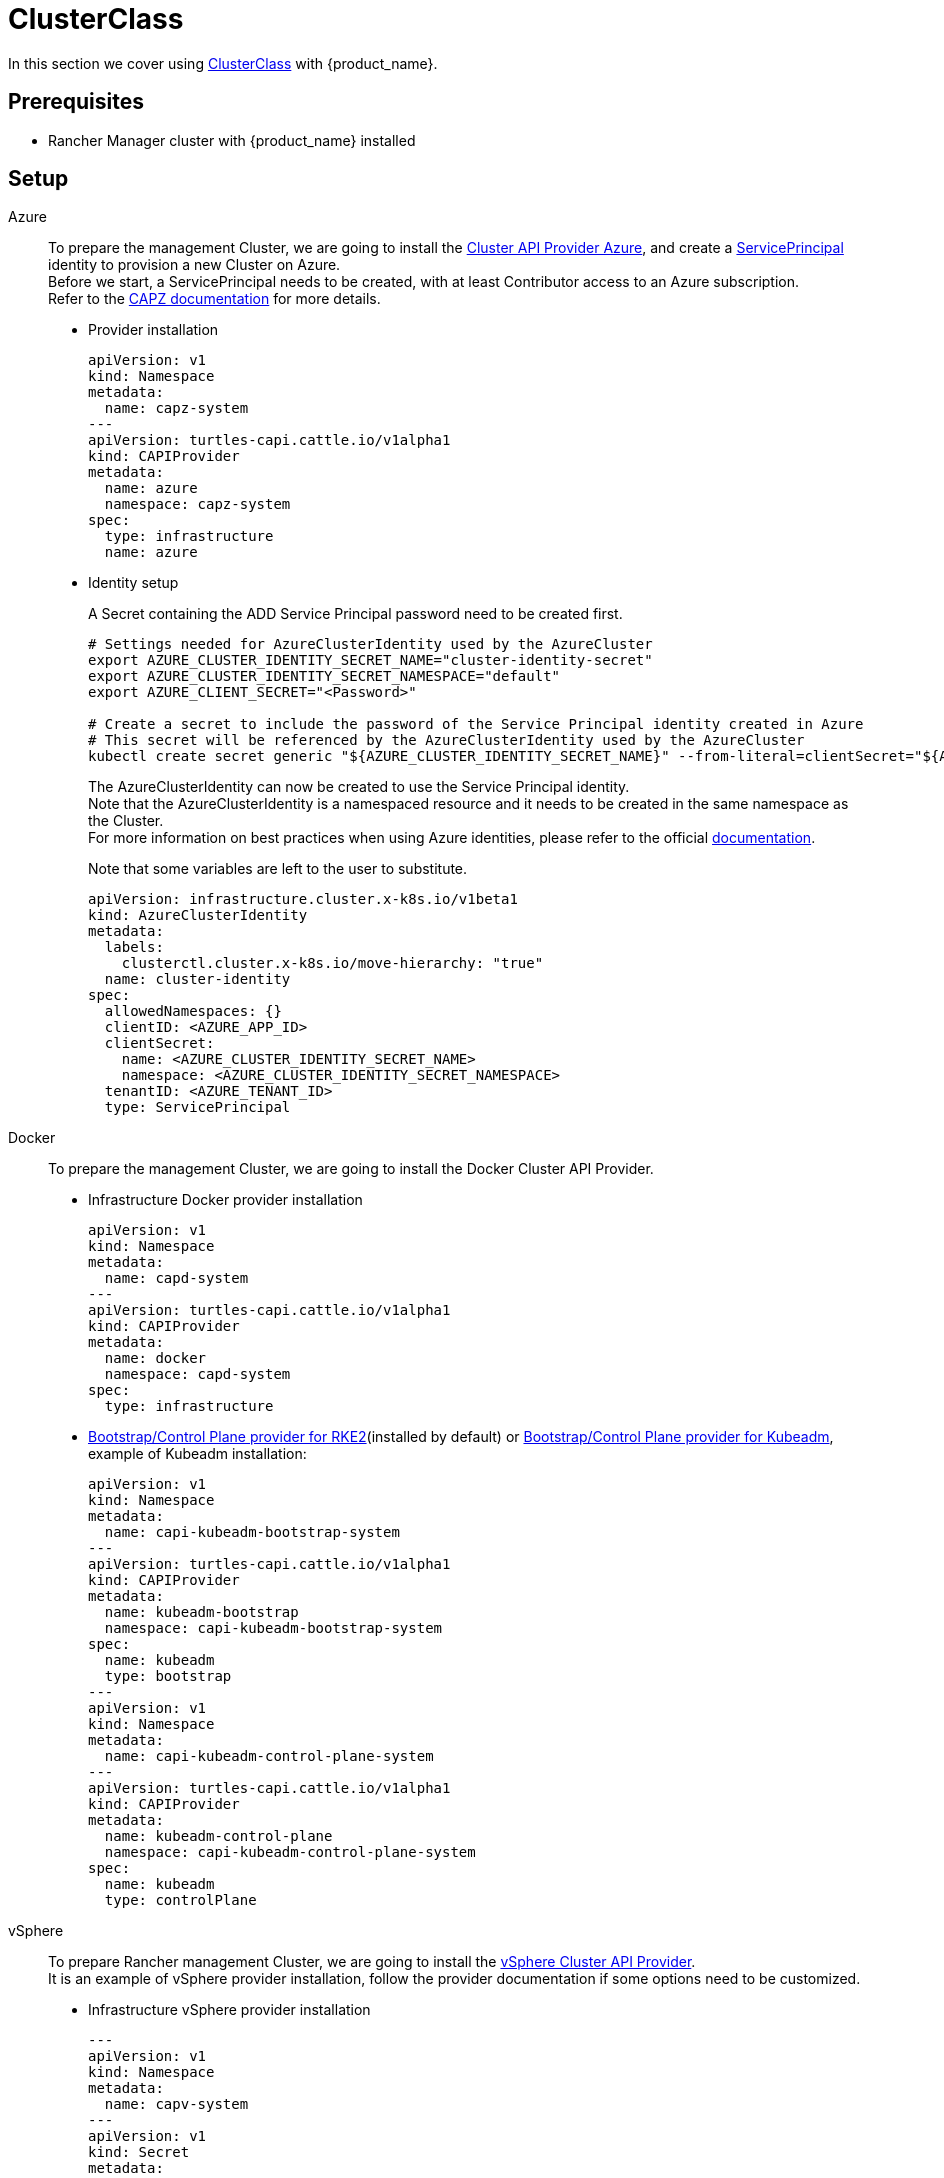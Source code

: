 = ClusterClass

In this section we cover using https://cluster-api.sigs.k8s.io/tasks/experimental-features/cluster-class/[ClusterClass] with {product_name}.

== Prerequisites

* Rancher Manager cluster with {product_name} installed

== Setup

[tabs]
======

Azure::
+
To prepare the management Cluster, we are going to install the https://capz.sigs.k8s.io/[Cluster API Provider Azure], and create a https://capz.sigs.k8s.io/topics/identities#service-principal[ServicePrincipal] identity to provision a new Cluster on Azure. +
Before we start, a ServicePrincipal needs to be created, with at least Contributor access to an Azure subscription. +
Refer to the https://capz.sigs.k8s.io/getting-started#setting-up-your-azure-environment[CAPZ documentation] for more details. +
+
* Provider installation
+
[source,yaml]
----
apiVersion: v1
kind: Namespace
metadata:
  name: capz-system
---
apiVersion: turtles-capi.cattle.io/v1alpha1
kind: CAPIProvider
metadata:
  name: azure
  namespace: capz-system
spec:
  type: infrastructure
  name: azure
----
+
* Identity setup
+
A Secret containing the ADD Service Principal password need to be created first.  
+
[source,bash]
----
# Settings needed for AzureClusterIdentity used by the AzureCluster
export AZURE_CLUSTER_IDENTITY_SECRET_NAME="cluster-identity-secret"
export AZURE_CLUSTER_IDENTITY_SECRET_NAMESPACE="default"
export AZURE_CLIENT_SECRET="<Password>"

# Create a secret to include the password of the Service Principal identity created in Azure
# This secret will be referenced by the AzureClusterIdentity used by the AzureCluster
kubectl create secret generic "${AZURE_CLUSTER_IDENTITY_SECRET_NAME}" --from-literal=clientSecret="${AZURE_CLIENT_SECRET}" --namespace "${AZURE_CLUSTER_IDENTITY_SECRET_NAMESPACE}"
----
+
The AzureClusterIdentity can now be created to use the Service Principal identity. +
Note that the AzureClusterIdentity is a namespaced resource and it needs to be created in the same namespace as the Cluster. +
For more information on best practices when using Azure identities, please refer to the official https://capz.sigs.k8s.io/topics/identities-use-cases[documentation]. +
+
Note that some variables are left to the user to substitute. +
+
[source,yaml]
----
apiVersion: infrastructure.cluster.x-k8s.io/v1beta1
kind: AzureClusterIdentity
metadata:
  labels:
    clusterctl.cluster.x-k8s.io/move-hierarchy: "true"
  name: cluster-identity
spec:
  allowedNamespaces: {}
  clientID: <AZURE_APP_ID>
  clientSecret:
    name: <AZURE_CLUSTER_IDENTITY_SECRET_NAME>
    namespace: <AZURE_CLUSTER_IDENTITY_SECRET_NAMESPACE>
  tenantID: <AZURE_TENANT_ID>
  type: ServicePrincipal
----

Docker::
+
To prepare the management Cluster, we are going to install the Docker Cluster API Provider.
+
* Infrastructure Docker provider installation
+
[source,yaml]
----
apiVersion: v1
kind: Namespace
metadata:
  name: capd-system
---
apiVersion: turtles-capi.cattle.io/v1alpha1
kind: CAPIProvider
metadata:
  name: docker
  namespace: capd-system
spec:
  type: infrastructure
----
+
* https://github.com/rancher/cluster-api-provider-rke2[Bootstrap/Control Plane provider for RKE2](installed by default) or https://github.com/kubernetes-sigs/cluster-api[Bootstrap/Control Plane provider for Kubeadm], example of Kubeadm installation:
+
[source,yaml]
----
apiVersion: v1
kind: Namespace
metadata:
  name: capi-kubeadm-bootstrap-system
---
apiVersion: turtles-capi.cattle.io/v1alpha1
kind: CAPIProvider
metadata:
  name: kubeadm-bootstrap
  namespace: capi-kubeadm-bootstrap-system
spec:
  name: kubeadm
  type: bootstrap
---
apiVersion: v1
kind: Namespace
metadata:
  name: capi-kubeadm-control-plane-system
---
apiVersion: turtles-capi.cattle.io/v1alpha1
kind: CAPIProvider
metadata:
  name: kubeadm-control-plane
  namespace: capi-kubeadm-control-plane-system
spec:
  name: kubeadm
  type: controlPlane
----

vSphere::
+
To prepare Rancher management Cluster, we are going to install the https://github.com/kubernetes-sigs/cluster-api-provider-vsphere[vSphere Cluster API Provider]. +
It is an example of vSphere provider installation, follow the provider documentation if some options need to be customized. +
+
* Infrastructure vSphere provider installation
+
[source, yaml]
----
---
apiVersion: v1
kind: Namespace
metadata:
  name: capv-system
---
apiVersion: v1
kind: Secret
metadata:
  name: vsphere
  namespace: capv-system
type: Opaque
stringData:
  VSPHERE_USERNAME: xxx
  VSPHERE_PASSWORD: xxx
---
apiVersion: turtles-capi.cattle.io/v1alpha1
kind: CAPIProvider
metadata:
  name: vsphere
  namespace: capv-system
spec:
  type: infrastructure
----
+
* https://github.com/rancher/cluster-api-provider-rke2[Bootstrap/Control Plane provider for RKE2](installed by default) or https://github.com/kubernetes-sigs/cluster-api[Bootstrap/Control Plane provider for Kubeadm], example of Kubeadm installation:
+
[source,yaml]
----
---
apiVersion: v1
kind: Namespace
metadata:
  name: capi-kubeadm-bootstrap-system
---
apiVersion: turtles-capi.cattle.io/v1alpha1
kind: CAPIProvider
metadata:
  name: kubeadm-bootstrap
  namespace: capi-kubeadm-bootstrap-system
spec:
  name: kubeadm
  type: bootstrap
---
apiVersion: v1
kind: Namespace
metadata:
  name: capi-kubeadm-control-plane-system
---
apiVersion: turtles-capi.cattle.io/v1alpha1
kind: CAPIProvider
metadata:
  name: kubeadm-control-plane
  namespace: capi-kubeadm-control-plane-system
spec:
  name: kubeadm
  type: controlPlane
----
======

== Create a Cluster from a ClusterClass

[WARNING]
====
Examples using `HelmApps` need at least Rancher `v2.11`, or otherwise Fleet `v0.12` or higher.
====

[tabs]
======

Azure RKE2::
+
* An Azure ClusterClass can be found among the https://github.com/rancher/turtles/tree/main/examples/clusterclasses[Turtles examples].
+
[source,bash]
----
kubectl apply -f https://raw.githubusercontent.com/rancher/turtles/refs/heads/main/examples/clusterclasses/azure/clusterclass-rke2-example.yaml
----
+
* Additionally, the https://capz.sigs.k8s.io/self-managed/cloud-provider-config[Azure Cloud Provider] will need to be installed on each downstream Cluster, for the nodes to be initialized correctly. +
For this example we are also going to install https://docs.tigera.io/calico/latest/about/[Calico] as the default CNI. +
+
We can do this automatically at Cluster creation using the https://rancher-sandbox.github.io/cluster-api-addon-provider-fleet/[Cluster API Add-on Provider Fleet]. +
This Add-on provider is installed by default with {product_name}. +
Two `HelmApps` need to be created first, to be applied on the new Cluster via label selectors. +
+
[source,bash]
----
kubectl apply -f https://raw.githubusercontent.com/rancher/turtles/refs/heads/main/examples/applications/ccm/azure/helm-chart.yaml
kubectl apply -f https://raw.githubusercontent.com/rancher/turtles/refs/heads/main/examples/applications/cni/calico/helm-chart.yaml
----
+
* Create the Azure Cluster from the example ClusterClass +
+ 
Note that some variables are left to the user to substitute. +
Also beware that the `internal-first` `registrationMethod` variable is used as a workaround for correct provisioning. +
This immutable variable however will lead to issues when scaling or rolling out control plane nodes. +
A https://github.com/kubernetes-sigs/cluster-api-provider-azure/pull/5525[patch] will support this case in a future release of CAPZ, but the Cluster will need to be reprovisioned to change the `registrationMethod` +
+
[source,yaml]
----
apiVersion: cluster.x-k8s.io/v1beta1
kind: Cluster
metadata:
  labels:
    cluster-api.cattle.io/rancher-auto-import: "true"
    cloud-provider: azure
    cni: calico
  name: azure-quickstart
spec:
  clusterNetwork:
    pods:
      cidrBlocks:
      - 192.168.0.0/16
  topology:
    class: azure-rke2-example
    controlPlane:
      replicas: 3
    variables:
    - name: subscriptionID
      value: <AZURE_SUBSCRIPTION_ID>
    - name: location
      value: <AZURE_LOCATION>
    - name: resourceGroup
      value: <AZURE_RESOURCE_GROUP>
    - name: azureClusterIdentityName
      value: cluster-identity
    - name: registrationMethod
      value: internal-first
    version: v1.31.1+rke2r1
    workers:
      machineDeployments:
      - class: rke2-default-worker
        name: md-0
        replicas: 3
----

Azure AKS::
+
* An Azure AKS ClusterClass can be found among the https://github.com/rancher/turtles/tree/main/examples/clusterclasses[Turtles examples].
+
[source,bash]
----
kubectl apply -f https://raw.githubusercontent.com/rancher/turtles/refs/heads/main/examples/clusterclasses/azure/clusterclass-aks-example.yaml
----
+
* Create the Azure AKS Cluster from the example ClusterClass +
+ 
Note that some variables are left to the user to substitute. +
+
[source,yaml]
----
apiVersion: cluster.x-k8s.io/v1beta1
kind: Cluster
metadata:
  labels:
    cluster-api.cattle.io/rancher-auto-import: "true"
  name: azure-aks-quickstart
spec:
  clusterNetwork:
    pods:
      cidrBlocks:
      - 192.168.0.0/16
  topology:
    class: azure-aks-example
    variables:
    - name: subscriptionID
      value: <AZURE_SUBSCRIPTION_ID>
    - name: location
      value: <AZURE_LOCATION>
    - name: resourceGroup
      value: <AZURE_RESOURCE_GROUP>
    - name: azureClusterIdentityName
      value: cluster-identity
    version: v1.31.1
    workers:
      machinePools:
      - class: default-system
        name: system-1
        replicas: 1
      - class: default-worker
        name: worker-1
        replicas: 1
----

Docker Kubeadm::
+
* A Docker Kubeadm ClusterClass can be found among the https://github.com/rancher/turtles/tree/main/examples/clusterclasses[Turtles examples].
+
[source,bash]
----
kubectl apply -f https://raw.githubusercontent.com/rancher/turtles/refs/heads/main/examples/clusterclasses/docker/clusterclass-docker-kubeadm.yaml
----
+
* For this example we are also going to install Calico as the default CNI.
+
We can do this automatically at Cluster creation using the https://rancher-sandbox.github.io/cluster-api-addon-provider-fleet/[Cluster API Add-on Provider Fleet]. +
This Add-on provider is installed by default with {product_name}. +
Two `HelmApps` need to be created first, to be applied on the new Cluster via label selectors. +
+
[source,bash]
----
kubectl apply -f https://raw.githubusercontent.com/rancher/turtles/refs/heads/main/examples/applications/cni/calico/helm-chart.yaml
----
+
* Create the Docker Kubeadm Cluster from the example ClusterClass +
+ 
Note that some variables are left to the user to substitute. +
+
[source,yaml]
----
apiVersion: cluster.x-k8s.io/v1beta1
kind: Cluster
metadata:
  name: docker-kubeadm-quickstart
  labels:
    cni: calico
spec:
  clusterNetwork:
    pods:
      cidrBlocks:
        - 192.168.0.0/16
    serviceDomain: cluster.local
    services:
      cidrBlocks:
        - 10.96.0.0/24
  topology:
    class: docker-kubeadm-example
    controlPlane:
      replicas: 3
    version: v1.31.6
    workers:
      machineDeployments:
        - class: default-worker
          name: md-0
          replicas: 3
----

Docker RKE2::
+
* A Docker RKE2 ClusterClass can be found among the https://github.com/rancher/turtles/tree/main/examples/clusterclasses[Turtles examples].
+
[source,bash]
----
kubectl apply -f https://raw.githubusercontent.com/rancher/turtles/refs/heads/main/examples/clusterclasses/docker/clusterclass-docker-rke2.yaml
----
+
* For this example we are also going to install Calico as the default CNI.
+
We can do this automatically at Cluster creation using the https://rancher-sandbox.github.io/cluster-api-addon-provider-fleet/[Cluster API Add-on Provider Fleet]. +
This Add-on provider is installed by default with {product_name}. +
Two `HelmApps` need to be created first, to be applied on the new Cluster via label selectors. +
+
[source,bash]
----
kubectl apply -f https://raw.githubusercontent.com/rancher/turtles/refs/heads/main/examples/applications/cni/calico/helm-chart.yaml
----
+
* Create the LoadBalancer ConfigMap for Docker RKEv2 Cluster +
+
[source,yaml]
----
apiVersion: v1
kind: ConfigMap
metadata:
  name: docker-rke2-lb-config
  annotations:
    "helm.sh/resource-policy": keep
data:
  value: |-
    # generated by kind
    global
      log /dev/log local0
      log /dev/log local1 notice
      daemon
      # limit memory usage to approximately 18 MB
      # (see https://github.com/kubernetes-sigs/kind/pull/3115)
      maxconn 100000
    resolvers docker
      nameserver dns 127.0.0.11:53
    defaults
      log global
      mode tcp
      option dontlognull
      # TODO: tune these
      timeout connect 5000
      timeout client 50000
      timeout server 50000
      # allow to boot despite dns don't resolve backends
      default-server init-addr none
    frontend stats
      mode http
      bind *:8404
      stats enable
      stats uri /stats
      stats refresh 1s
      stats admin if TRUE
    frontend control-plane
      bind *:{{ .FrontendControlPlanePort }}
      {{ if .IPv6 -}}
      bind :::{{ .FrontendControlPlanePort }};
      {{- end }}
      default_backend kube-apiservers
    backend kube-apiservers
      option httpchk GET /healthz
      {{range $server, $backend := .BackendServers }}
      server {{ $server }} {{ JoinHostPort $backend.Address $.BackendControlPlanePort }} check check-ssl verify none resolvers docker resolve-prefer {{ if $.IPv6 -}} ipv6 {{- else -}} ipv4 {{- end }}
      {{- end}}
    frontend rke2-join
      bind *:9345
      {{ if .IPv6 -}}
      bind :::9345;
      {{- end }}
      default_backend rke2-servers
    backend rke2-servers
      option httpchk GET /v1-rke2/readyz
      http-check expect status 403
      {{range $server, $backend := .BackendServers }}
      server {{ $server }} {{ $backend.Address }}:9345 check check-ssl verify none
      {{- end}}
----
+
* Create the Docker Kubeadm Cluster from the example ClusterClass +
+
[source,yaml]
----
apiVersion: cluster.x-k8s.io/v1beta1
kind: Cluster 
metadata:
  name: docker-rke2-example
  labels:
    cni: calico
  annotations:
    cluster-api.cattle.io/upstream-system-agent: "true"
spec:
  clusterNetwork:
    pods:
      cidrBlocks:
      - 192.168.0.0/16
    services:
      cidrBlocks:
      - 10.96.0.0/24
    serviceDomain: cluster.local
  topology:
    class: docker-rke2-example
    controlPlane:
      replicas: 3
    variables:
    - name: rke2CNI
      value: none
    - name: dockerImage
      value: kindest/node:v1.31.6
    version: v1.31.6+rke2r1
    workers:
      machineDeployments:
      - class: default-worker
        name: md-0
        replicas: 3
----

vSphere RKE2::
+
* A vSphere ClusterClass can be found among the https://github.com/rancher/turtles/tree/main/examples/clusterclasses[Turtles examples].
+
[source,bash]
----
kubectl apply -f https://raw.githubusercontent.com/rancher/turtles/refs/heads/main/examples/clusterclasses/vsphere/clusterclass-rke2-example.yaml
----
+
* Additionally, the https://github.com/kubernetes-sigs/cluster-api-provider-vsphere[vSphere Cloud Provider] will need to be installed on CAPI Cluster. +
For this example we are also going to install https://docs.tigera.io/calico/latest/about/[Calico] as the default CNI. +
+
We can do this automatically at Cluster creation using the https://rancher-sandbox.github.io/cluster-api-addon-provider-fleet/[Cluster API Add-on Provider Fleet]. +
This Add-on provider is installed by default with {product_name}. +
Two `HelmApps` need to be created first, to be applied on the new Cluster via label selectors. +
+
[source,bash]
----
kubectl apply -f https://raw.githubusercontent.com/rancher/turtles/refs/heads/main/examples/applications/ccm/vsphere/helm-chart.yaml
kubectl apply -f https://raw.githubusercontent.com/rancher/turtles/refs/heads/main/examples/applications/cni/calico/helm-chart.yaml
----
+
* Create the vSphere Cluster from the example ClusterClass +
+ 
Note that some variables are left to the user to substitute. +
+
[source,yaml]
----
apiVersion: cluster.x-k8s.io/v1beta1
kind: Cluster
metadata:
  labels:
    cluster.x-k8s.io/cluster-name: vsphere-rke2-example
  name: vsphere-rke2-example
spec:
  topology:
    class: vsphere-rke2-example
    version: v1.31.7-rke2r1
    controlPlane:
      replicas: 3
    workers:
      machineDeployments:
      - class: vsphere-rke2-example-worker
        name: md-0
        replicas: 3
    variables:
    - name: credsSecretName
      value: vsphere-rke2-example
    - name: infraServer
      value:
        url: '${VSPHERE_SERVER}'
        thumbprint: '${VSPHERE_TLS_THUMBPRINT}'
    - name: vsphereDataCenter
      value: '${VSPHERE_DATACENTER}'
    - name: vsphereDataStore
      value: '${VSPHERE_DATASTORE}'
    - name: vsphereFolder
      value: '${VSPHERE_FOLDER}'
    - name: vsphereNetwork
      value: '${VSPHERE_NETWORK}'
    - name: vsphereResourcePool
      value: '${VSPHERE_RESOURCE_POOL}'
    - name: vsphereServer
      value: '${VSPHERE_SERVER}'
    - name: vsphereTemplate
      value: '${VSPHERE_TEMPLATE}'
    - name: controlPlaneIpAddr
      value: '${CONTROL_PLANE_ENDPOINT_IP}'
    - name: controlPlanePort
      value: 6443
    - name: kubeVipPodManifest
      value: |
        apiVersion: v1
        kind: ServiceAccount
        metadata:
          name: kube-vip
          namespace: kube-system
        ---
        apiVersion: rbac.authorization.k8s.io/v1
        kind: ClusterRole
        metadata:
          annotations:
            rbac.authorization.kubernetes.io/autoupdate: "true"
          name: system:kube-vip-role
        rules:
          - apiGroups: [""]
            resources: ["services", "services/status", "nodes"]
            verbs: ["list","get","watch", "update"]
          - apiGroups: ["coordination.k8s.io"]
            resources: ["leases"]
            verbs: ["list", "get", "watch", "update", "create"]
        ---
        kind: ClusterRoleBinding
        apiVersion: rbac.authorization.k8s.io/v1
        metadata:
          name: system:kube-vip-binding
        roleRef:
          apiGroup: rbac.authorization.k8s.io
          kind: ClusterRole
          name: system:kube-vip-role
        subjects:
        - kind: ServiceAccount
          name: kube-vip
          namespace: kube-system
        ---
        apiVersion: v1
        kind: Pod
        metadata:
          creationTimestamp: null
          name: kube-vip
          namespace: kube-system
        spec:
          containers:
          - args:
            - manager
            env:
            - name: vip_arp
              value: "true"
            - name: port
              value: "6443"
            - name: vip_nodename
              valueFrom:
                fieldRef:
                  fieldPath: spec.nodeName
            - name: vip_interface
              value: eth0
            - name: vip_cidr
              value: "32"
            - name: dns_mode
              value: first
            - name: cp_enable
              value: "true"
            - name: cp_namespace
              value: kube-system
            - name: svc_enable
              value: "true"
            - name: svc_leasename
              value: plndr-svcs-lock
            - name: vip_leaderelection
              value: "true"
            - name: vip_leasename
              value: plndr-cp-lock
            - name: vip_leaseduration
              value: "5"
            - name: vip_renewdeadline
              value: "3"
            - name: vip_retryperiod
              value: "1"
            - name: address
              value: ${CONTROL_PLANE_ENDPOINT_IP}
            - name: prometheus_server
              value: :2112
            image: ghcr.io/kube-vip/kube-vip:v0.8.10
            imagePullPolicy: IfNotPresent
            name: kube-vip
            resources: {}
            securityContext:
              capabilities:
                add:
                - NET_ADMIN
                - NET_RAW
                drop:
                - ALL
            volumeMounts:
            - mountPath: /etc/kubernetes/admin.conf
              name: kubeconfig
          hostAliases:
          - hostnames:
            - kubernetes
            ip: 127.0.0.1
          hostNetwork: true
          serviceAccountName: kube-vip
          volumes:
          - hostPath:
              path: /etc/rancher/rke2/rke2.yaml
              type: File
            name: kubeconfig
----
======
